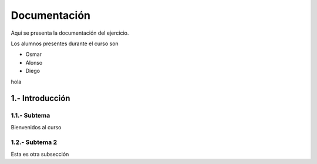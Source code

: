 Documentación
==========

Aqui se presenta la documentación del ejercicio.

Los alumnos presentes durante el curso son

- Osmar
- Alonso
- Diego
hola

1.- Introducción
------

1.1.- Subtema
......

Bienvenidos al curso

1.2.- Subtema 2
......

Esta es otra subsección


